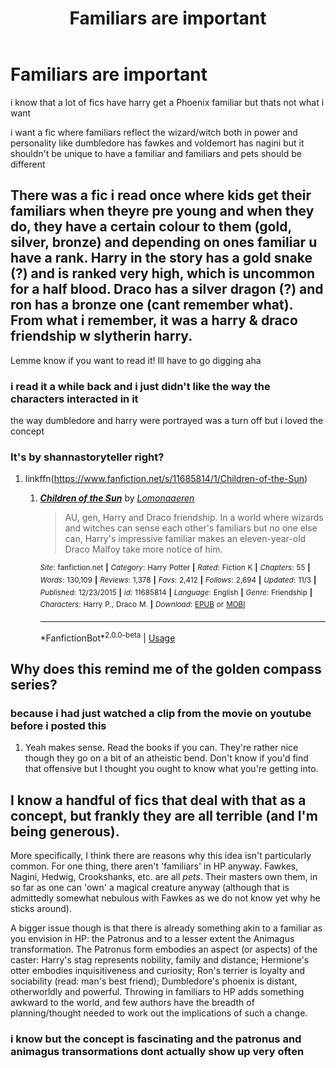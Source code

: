 #+TITLE: Familiars are important

* Familiars are important
:PROPERTIES:
:Author: Kingslayer629736
:Score: 10
:DateUnix: 1574319919.0
:DateShort: 2019-Nov-21
:FlairText: Request
:END:
i know that a lot of fics have harry get a Phoenix familiar but thats not what i want

i want a fic where familiars reflect the wizard/witch both in power and personality like dumbledore has fawkes and voldemort has nagini but it shouldn't be unique to have a familiar and familiars and pets should be different


** There was a fic i read once where kids get their familiars when theyre pre young and when they do, they have a certain colour to them (gold, silver, bronze) and depending on ones familiar u have a rank. Harry in the story has a gold snake (?) and is ranked very high, which is uncommon for a half blood. Draco has a silver dragon (?) and ron has a bronze one (cant remember what). From what i remember, it was a harry & draco friendship w slytherin harry.

Lemme know if you want to read it! Ill have to go digging aha
:PROPERTIES:
:Author: jhsriddle
:Score: 5
:DateUnix: 1574328588.0
:DateShort: 2019-Nov-21
:END:

*** i read it a while back and i just didn't like the way the characters interacted in it

the way dumbledore and harry were portrayed was a turn off but i loved the concept
:PROPERTIES:
:Author: Kingslayer629736
:Score: 2
:DateUnix: 1574330218.0
:DateShort: 2019-Nov-21
:END:


*** It's by shannastoryteller right?
:PROPERTIES:
:Author: LiriStorm
:Score: 1
:DateUnix: 1574334583.0
:DateShort: 2019-Nov-21
:END:

**** linkffn([[https://www.fanfiction.net/s/11685814/1/Children-of-the-Sun]])
:PROPERTIES:
:Author: Kingslayer629736
:Score: 1
:DateUnix: 1574336470.0
:DateShort: 2019-Nov-21
:END:

***** [[https://www.fanfiction.net/s/11685814/1/][*/Children of the Sun/*]] by [[https://www.fanfiction.net/u/1265079/Lomonaaeren][/Lomonaaeren/]]

#+begin_quote
  AU, gen, Harry and Draco friendship. In a world where wizards and witches can sense each other's familiars but no one else can, Harry's impressive familiar makes an eleven-year-old Draco Malfoy take more notice of him.
#+end_quote

^{/Site/:} ^{fanfiction.net} ^{*|*} ^{/Category/:} ^{Harry} ^{Potter} ^{*|*} ^{/Rated/:} ^{Fiction} ^{K} ^{*|*} ^{/Chapters/:} ^{55} ^{*|*} ^{/Words/:} ^{130,109} ^{*|*} ^{/Reviews/:} ^{1,378} ^{*|*} ^{/Favs/:} ^{2,412} ^{*|*} ^{/Follows/:} ^{2,694} ^{*|*} ^{/Updated/:} ^{11/3} ^{*|*} ^{/Published/:} ^{12/23/2015} ^{*|*} ^{/id/:} ^{11685814} ^{*|*} ^{/Language/:} ^{English} ^{*|*} ^{/Genre/:} ^{Friendship} ^{*|*} ^{/Characters/:} ^{Harry} ^{P.,} ^{Draco} ^{M.} ^{*|*} ^{/Download/:} ^{[[http://www.ff2ebook.com/old/ffn-bot/index.php?id=11685814&source=ff&filetype=epub][EPUB]]} ^{or} ^{[[http://www.ff2ebook.com/old/ffn-bot/index.php?id=11685814&source=ff&filetype=mobi][MOBI]]}

--------------

*FanfictionBot*^{2.0.0-beta} | [[https://github.com/tusing/reddit-ffn-bot/wiki/Usage][Usage]]
:PROPERTIES:
:Author: FanfictionBot
:Score: 1
:DateUnix: 1574336489.0
:DateShort: 2019-Nov-21
:END:


** Why does this remind me of the golden compass series?
:PROPERTIES:
:Author: scottyboy359
:Score: 2
:DateUnix: 1574354703.0
:DateShort: 2019-Nov-21
:END:

*** because i had just watched a clip from the movie on youtube before i posted this
:PROPERTIES:
:Author: Kingslayer629736
:Score: 2
:DateUnix: 1574361116.0
:DateShort: 2019-Nov-21
:END:

**** Yeah makes sense. Read the books if you can. They're rather nice though they go on a bit of an atheistic bend. Don't know if you'd find that offensive but I thought you ought to know what you're getting into.
:PROPERTIES:
:Author: scottyboy359
:Score: 0
:DateUnix: 1574393936.0
:DateShort: 2019-Nov-22
:END:


** I know a handful of fics that deal with that as a concept, but frankly they are all terrible (and I'm being generous).

More specifically, I think there are reasons why this idea isn't particularly common. For one thing, there aren't 'familiars' in HP anyway. Fawkes, Nagini, Hedwig, Crookshanks, etc. are all /pets/. Their masters own them, in so far as one can 'own' a magical creature anyway (although that is admittedly somewhat nebulous with Fawkes as we do not know yet why he sticks around).

A bigger issue though is that there is already something akin to a familiar as you envision in HP: the Patronus and to a lesser extent the Animagus transformation. The Patronus form embodies an aspect (or aspects) of the caster: Harry's stag represents nobility, family and distance; Hermione's otter embodies inquisitiveness and curiosity; Ron's terrier is loyalty and sociability (read: man's best friend); Dumbledore's phoenix is distant, otherworldly and powerful. Throwing in familiars to HP adds something awkward to the world, and few authors have the breadth of planning/thought needed to work out the implications of such a change.
:PROPERTIES:
:Author: XeshTrill
:Score: 1
:DateUnix: 1574364603.0
:DateShort: 2019-Nov-21
:END:

*** i know but the concept is fascinating and the patronus and animagus transormations dont actually show up very often
:PROPERTIES:
:Author: Kingslayer629736
:Score: 1
:DateUnix: 1574394795.0
:DateShort: 2019-Nov-22
:END:

